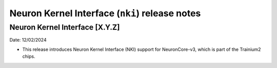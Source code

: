 .. _nki-rn:

Neuron Kernel Interface (``nki``) release notes
===============================================
.. contents:: Table of Contents
   :local:

   :depth: 2

Neuron Kernel Interface [X.Y.Z]
------------------------------
Date: 12/02/2024

* This release introduces Neuron Kernel Interface (NKI) support for NeuronCore-v3, which is part of the Trainium2 chips.


